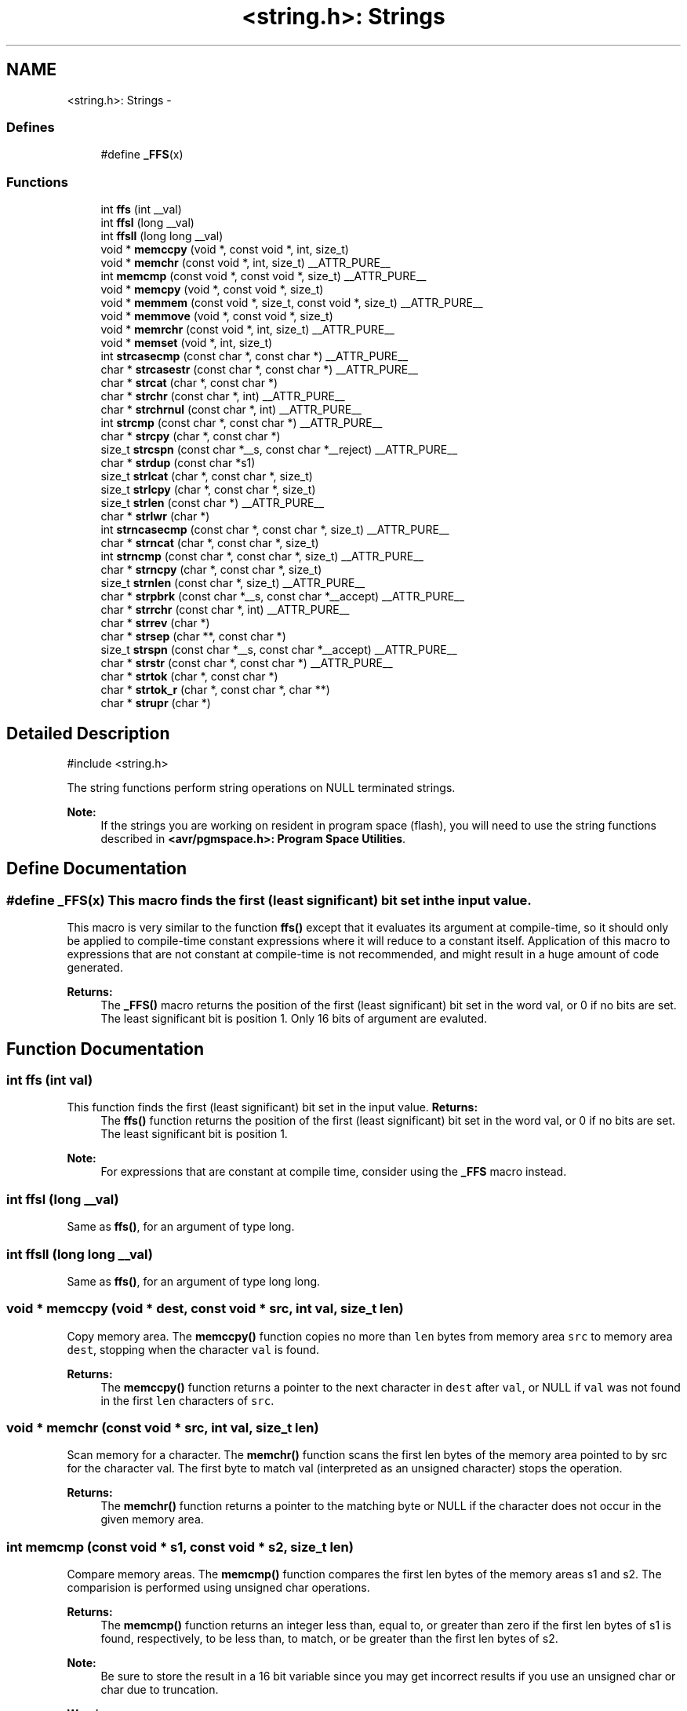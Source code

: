 .TH "<string.h>: Strings" 3 "10 Apr 2013" "Version 1.8.0" "avr-libc" \" -*- nroff -*-
.ad l
.nh
.SH NAME
<string.h>: Strings \- 
.SS "Defines"

.in +1c
.ti -1c
.RI "#define \fB_FFS\fP(x)"
.br
.in -1c
.SS "Functions"

.in +1c
.ti -1c
.RI "int \fBffs\fP (int __val)"
.br
.ti -1c
.RI "int \fBffsl\fP (long __val)"
.br
.ti -1c
.RI "int \fBffsll\fP (long long __val)"
.br
.ti -1c
.RI "void * \fBmemccpy\fP (void *, const void *, int, size_t)"
.br
.ti -1c
.RI "void * \fBmemchr\fP (const void *, int, size_t) __ATTR_PURE__"
.br
.ti -1c
.RI "int \fBmemcmp\fP (const void *, const void *, size_t) __ATTR_PURE__"
.br
.ti -1c
.RI "void * \fBmemcpy\fP (void *, const void *, size_t)"
.br
.ti -1c
.RI "void * \fBmemmem\fP (const void *, size_t, const void *, size_t) __ATTR_PURE__"
.br
.ti -1c
.RI "void * \fBmemmove\fP (void *, const void *, size_t)"
.br
.ti -1c
.RI "void * \fBmemrchr\fP (const void *, int, size_t) __ATTR_PURE__"
.br
.ti -1c
.RI "void * \fBmemset\fP (void *, int, size_t)"
.br
.ti -1c
.RI "int \fBstrcasecmp\fP (const char *, const char *) __ATTR_PURE__"
.br
.ti -1c
.RI "char * \fBstrcasestr\fP (const char *, const char *) __ATTR_PURE__"
.br
.ti -1c
.RI "char * \fBstrcat\fP (char *, const char *)"
.br
.ti -1c
.RI "char * \fBstrchr\fP (const char *, int) __ATTR_PURE__"
.br
.ti -1c
.RI "char * \fBstrchrnul\fP (const char *, int) __ATTR_PURE__"
.br
.ti -1c
.RI "int \fBstrcmp\fP (const char *, const char *) __ATTR_PURE__"
.br
.ti -1c
.RI "char * \fBstrcpy\fP (char *, const char *)"
.br
.ti -1c
.RI "size_t \fBstrcspn\fP (const char *__s, const char *__reject) __ATTR_PURE__"
.br
.ti -1c
.RI "char * \fBstrdup\fP (const char *s1)"
.br
.ti -1c
.RI "size_t \fBstrlcat\fP (char *, const char *, size_t)"
.br
.ti -1c
.RI "size_t \fBstrlcpy\fP (char *, const char *, size_t)"
.br
.ti -1c
.RI "size_t \fBstrlen\fP (const char *) __ATTR_PURE__"
.br
.ti -1c
.RI "char * \fBstrlwr\fP (char *)"
.br
.ti -1c
.RI "int \fBstrncasecmp\fP (const char *, const char *, size_t) __ATTR_PURE__"
.br
.ti -1c
.RI "char * \fBstrncat\fP (char *, const char *, size_t)"
.br
.ti -1c
.RI "int \fBstrncmp\fP (const char *, const char *, size_t) __ATTR_PURE__"
.br
.ti -1c
.RI "char * \fBstrncpy\fP (char *, const char *, size_t)"
.br
.ti -1c
.RI "size_t \fBstrnlen\fP (const char *, size_t) __ATTR_PURE__"
.br
.ti -1c
.RI "char * \fBstrpbrk\fP (const char *__s, const char *__accept) __ATTR_PURE__"
.br
.ti -1c
.RI "char * \fBstrrchr\fP (const char *, int) __ATTR_PURE__"
.br
.ti -1c
.RI "char * \fBstrrev\fP (char *)"
.br
.ti -1c
.RI "char * \fBstrsep\fP (char **, const char *)"
.br
.ti -1c
.RI "size_t \fBstrspn\fP (const char *__s, const char *__accept) __ATTR_PURE__"
.br
.ti -1c
.RI "char * \fBstrstr\fP (const char *, const char *) __ATTR_PURE__"
.br
.ti -1c
.RI "char * \fBstrtok\fP (char *, const char *)"
.br
.ti -1c
.RI "char * \fBstrtok_r\fP (char *, const char *, char **)"
.br
.ti -1c
.RI "char * \fBstrupr\fP (char *)"
.br
.in -1c
.SH "Detailed Description"
.PP 
.PP
.nf
 #include <string.h> 
.fi
.PP
.PP
The string functions perform string operations on NULL terminated strings.
.PP
\fBNote:\fP
.RS 4
If the strings you are working on resident in program space (flash), you will need to use the string functions described in \fB<avr/pgmspace.h>: Program Space Utilities\fP. 
.RE
.PP

.SH "Define Documentation"
.PP 
.SS "#define _FFS(x)"This macro finds the first (least significant) bit set in the input value.
.PP
This macro is very similar to the function \fBffs()\fP except that it evaluates its argument at compile-time, so it should only be applied to compile-time constant expressions where it will reduce to a constant itself. Application of this macro to expressions that are not constant at compile-time is not recommended, and might result in a huge amount of code generated.
.PP
\fBReturns:\fP
.RS 4
The \fB_FFS()\fP macro returns the position of the first (least significant) bit set in the word val, or 0 if no bits are set. The least significant bit is position 1. Only 16 bits of argument are evaluted. 
.RE
.PP

.SH "Function Documentation"
.PP 
.SS "int ffs (int val)"
.PP
This function finds the first (least significant) bit set in the input value. \fBReturns:\fP
.RS 4
The \fBffs()\fP function returns the position of the first (least significant) bit set in the word val, or 0 if no bits are set. The least significant bit is position 1.
.RE
.PP
\fBNote:\fP
.RS 4
For expressions that are constant at compile time, consider using the \fB_FFS\fP macro instead. 
.RE
.PP

.SS "int ffsl (long __val)"
.PP
Same as \fBffs()\fP, for an argument of type long. 
.SS "int ffsll (long long __val)"
.PP
Same as \fBffs()\fP, for an argument of type long long. 
.SS "void * memccpy (void * dest, const void * src, int val, size_t len)"
.PP
Copy memory area. The \fBmemccpy()\fP function copies no more than \fClen\fP bytes from memory area \fCsrc\fP to memory area \fCdest\fP, stopping when the character \fCval\fP is found.
.PP
\fBReturns:\fP
.RS 4
The \fBmemccpy()\fP function returns a pointer to the next character in \fCdest\fP after \fCval\fP, or NULL if \fCval\fP was not found in the first \fClen\fP characters of \fCsrc\fP. 
.RE
.PP

.SS "void * memchr (const void * src, int val, size_t len)"
.PP
Scan memory for a character. The \fBmemchr()\fP function scans the first len bytes of the memory area pointed to by src for the character val. The first byte to match val (interpreted as an unsigned character) stops the operation.
.PP
\fBReturns:\fP
.RS 4
The \fBmemchr()\fP function returns a pointer to the matching byte or NULL if the character does not occur in the given memory area. 
.RE
.PP

.SS "int memcmp (const void * s1, const void * s2, size_t len)"
.PP
Compare memory areas. The \fBmemcmp()\fP function compares the first len bytes of the memory areas s1 and s2. The comparision is performed using unsigned char operations.
.PP
\fBReturns:\fP
.RS 4
The \fBmemcmp()\fP function returns an integer less than, equal to, or greater than zero if the first len bytes of s1 is found, respectively, to be less than, to match, or be greater than the first len bytes of s2.
.RE
.PP
\fBNote:\fP
.RS 4
Be sure to store the result in a 16 bit variable since you may get incorrect results if you use an unsigned char or char due to truncation.
.RE
.PP
\fBWarning:\fP
.RS 4
This function is not -mint8 compatible, although if you only care about testing for equality, this function should be safe to use. 
.RE
.PP

.SS "void * memcpy (void * dest, const void * src, size_t len)"
.PP
Copy a memory area. The \fBmemcpy()\fP function copies len bytes from memory area src to memory area dest. The memory areas may not overlap. Use \fBmemmove()\fP if the memory areas do overlap.
.PP
\fBReturns:\fP
.RS 4
The \fBmemcpy()\fP function returns a pointer to dest. 
.RE
.PP

.SS "void * memmem (const void * s1, size_t len1, const void * s2, size_t len2)"The \fBmemmem()\fP function finds the start of the first occurrence of the substring \fCs2\fP of length \fClen2\fP in the memory area \fCs1\fP of length \fClen1\fP.
.PP
\fBReturns:\fP
.RS 4
The \fBmemmem()\fP function returns a pointer to the beginning of the substring, or \fCNULL\fP if the substring is not found. If \fClen2\fP is zero, the function returns \fCs1\fP. 
.RE
.PP

.SS "void * memmove (void * dest, const void * src, size_t len)"
.PP
Copy memory area. The \fBmemmove()\fP function copies len bytes from memory area src to memory area dest. The memory areas may overlap.
.PP
\fBReturns:\fP
.RS 4
The \fBmemmove()\fP function returns a pointer to dest. 
.RE
.PP

.SS "void * memrchr (const void * src, int val, size_t len)"The \fBmemrchr()\fP function is like the \fBmemchr()\fP function, except that it searches backwards from the end of the \fClen\fP bytes pointed to by \fCsrc\fP instead of forwards from the front. (Glibc, GNU extension.)
.PP
\fBReturns:\fP
.RS 4
The \fBmemrchr()\fP function returns a pointer to the matching byte or \fCNULL\fP if the character does not occur in the given memory area. 
.RE
.PP

.SS "void * memset (void * dest, int val, size_t len)"
.PP
Fill memory with a constant byte. The \fBmemset()\fP function fills the first len bytes of the memory area pointed to by dest with the constant byte val.
.PP
\fBReturns:\fP
.RS 4
The \fBmemset()\fP function returns a pointer to the memory area dest. 
.RE
.PP

.SS "int strcasecmp (const char * s1, const char * s2)"
.PP
Compare two strings ignoring case. The \fBstrcasecmp()\fP function compares the two strings \fCs1\fP and \fCs2\fP, ignoring the case of the characters.
.PP
\fBReturns:\fP
.RS 4
The \fBstrcasecmp()\fP function returns an integer less than, equal to, or greater than zero if \fCs1\fP is found, respectively, to be less than, to match, or be greater than \fCs2\fP. A consequence of the ordering used by \fBstrcasecmp()\fP is that if \fCs1\fP is an initial substring of \fCs2\fP, then \fCs1\fP is considered to be 'less than' \fCs2\fP. 
.RE
.PP

.SS "char * strcasestr (const char * s1, const char * s2)"The \fBstrcasestr()\fP function finds the first occurrence of the substring \fCs2\fP in the string \fCs1\fP. This is like \fBstrstr()\fP, except that it ignores case of alphabetic symbols in searching for the substring. (Glibc, GNU extension.)
.PP
\fBReturns:\fP
.RS 4
The \fBstrcasestr()\fP function returns a pointer to the beginning of the substring, or \fCNULL\fP if the substring is not found. If \fCs2\fP points to a string of zero length, the function returns \fCs1\fP. 
.RE
.PP

.SS "char * strcat (char * dest, const char * src)"
.PP
Concatenate two strings. The \fBstrcat()\fP function appends the src string to the dest string overwriting the '\\0' character at the end of dest, and then adds a terminating '\\0' character. The strings may not overlap, and the dest string must have enough space for the result.
.PP
\fBReturns:\fP
.RS 4
The \fBstrcat()\fP function returns a pointer to the resulting string dest. 
.RE
.PP

.SS "char * strchr (const char * src, int val)"
.PP
Locate character in string. The \fBstrchr()\fP function returns a pointer to the first occurrence of the character \fCval\fP in the string \fCsrc\fP.
.PP
Here 'character' means 'byte' - these functions do not work with wide or multi-byte characters.
.PP
\fBReturns:\fP
.RS 4
The \fBstrchr()\fP function returns a pointer to the matched character or \fCNULL\fP if the character is not found. 
.RE
.PP

.SS "char * strchrnul (const char * s, int c)"The \fBstrchrnul()\fP function is like \fBstrchr()\fP except that if \fCc\fP is not found in \fCs\fP, then it returns a pointer to the null byte at the end of \fCs\fP, rather than \fCNULL\fP. (Glibc, GNU extension.)
.PP
\fBReturns:\fP
.RS 4
The \fBstrchrnul()\fP function returns a pointer to the matched character, or a pointer to the null byte at the end of \fCs\fP (i.e., \fCs+strlen\fP(s)) if the character is not found. 
.RE
.PP

.SS "int strcmp (const char * s1, const char * s2)"
.PP
Compare two strings. The \fBstrcmp()\fP function compares the two strings \fCs1\fP and \fCs2\fP.
.PP
\fBReturns:\fP
.RS 4
The \fBstrcmp()\fP function returns an integer less than, equal to, or greater than zero if \fCs1\fP is found, respectively, to be less than, to match, or be greater than \fCs2\fP. A consequence of the ordering used by \fBstrcmp()\fP is that if \fCs1\fP is an initial substring of \fCs2\fP, then \fCs1\fP is considered to be 'less than' \fCs2\fP. 
.RE
.PP

.SS "char * strcpy (char * dest, const char * src)"
.PP
Copy a string. The \fBstrcpy()\fP function copies the string pointed to by src (including the terminating '\\0' character) to the array pointed to by dest. The strings may not overlap, and the destination string dest must be large enough to receive the copy.
.PP
\fBReturns:\fP
.RS 4
The \fBstrcpy()\fP function returns a pointer to the destination string dest.
.RE
.PP
\fBNote:\fP
.RS 4
If the destination string of a \fBstrcpy()\fP is not large enough (that is, if the programmer was stupid/lazy, and failed to check the size before copying) then anything might happen. Overflowing fixed length strings is a favourite cracker technique. 
.RE
.PP

.SS "size_t strcspn (const char * s, const char * reject)"The \fBstrcspn()\fP function calculates the length of the initial segment of \fCs\fP which consists entirely of characters not in \fCreject\fP.
.PP
\fBReturns:\fP
.RS 4
The \fBstrcspn()\fP function returns the number of characters in the initial segment of \fCs\fP which are not in the string \fCreject\fP. The terminating zero is not considered as a part of string. 
.RE
.PP

.SS "char * strdup (const char * s1)"
.PP
Duplicate a string. The \fBstrdup()\fP function allocates memory and copies into it the string addressed by s1, including the terminating null character.
.PP
\fBWarning:\fP
.RS 4
The \fBstrdup()\fP function calls \fBmalloc()\fP to allocate the memory for the duplicated string! The user is responsible for freeing the memory by calling \fBfree()\fP.
.RE
.PP
\fBReturns:\fP
.RS 4
The \fBstrdup()\fP function returns a pointer to the resulting string dest. If \fBmalloc()\fP cannot allocate enough storage for the string, \fBstrdup()\fP will return NULL.
.RE
.PP
\fBWarning:\fP
.RS 4
Be sure to check the return value of the \fBstrdup()\fP function to make sure that the function has succeeded in allocating the memory! 
.RE
.PP

.SS "size_t strlcat (char * dst, const char * src, size_t siz)"
.PP
Concatenate two strings. Appends src to string dst of size siz (unlike \fBstrncat()\fP, siz is the full size of dst, not space left). At most siz-1 characters will be copied. Always NULL terminates (unless siz <= strlen(dst)).
.PP
\fBReturns:\fP
.RS 4
The \fBstrlcat()\fP function returns strlen(src) + MIN(siz, strlen(initial dst)). If retval >= siz, truncation occurred.
.RE
.PP
Appends \fCsrc\fP to string \fCdst\fP of size \fCsiz\fP (unlike \fBstrncat()\fP, \fCsiz\fP is the full size of \fCdst\fP, not space left). At most \fCsiz-1\fP characters will be copied. Always NULL terminates (unless \fCsiz\fP <= \fCstrlen(dst)\fP).
.PP
\fBReturns:\fP
.RS 4
The \fBstrlcat()\fP function returns strlen(src) + MIN(siz, strlen(initial dst)). If retval >= siz, truncation occurred. 
.RE
.PP

.SS "size_t strlcpy (char * dst, const char * src, size_t siz)"
.PP
Copy a string. Copy src to string dst of size siz. At most siz-1 characters will be copied. Always NULL terminates (unless siz == 0).
.PP
\fBReturns:\fP
.RS 4
The \fBstrlcpy()\fP function returns strlen(src). If retval >= siz, truncation occurred.
.RE
.PP
Copy \fCsrc\fP to string \fCdst\fP of size \fCsiz\fP. At most \fCsiz-1\fP characters will be copied. Always NULL terminates (unless \fCsiz\fP == 0).
.PP
\fBReturns:\fP
.RS 4
The \fBstrlcpy()\fP function returns strlen(src). If retval >= siz, truncation occurred. 
.RE
.PP

.SS "size_t strlen (const char * src)"
.PP
Calculate the length of a string. The \fBstrlen()\fP function calculates the length of the string src, not including the terminating '\\0' character.
.PP
\fBReturns:\fP
.RS 4
The \fBstrlen()\fP function returns the number of characters in src. 
.RE
.PP

.SS "char * strlwr (char * s)"
.PP
Convert a string to lower case. The \fBstrlwr()\fP function will convert a string to lower case. Only the upper case alphabetic characters [A .. Z] are converted. Non-alphabetic characters will not be changed.
.PP
\fBReturns:\fP
.RS 4
The \fBstrlwr()\fP function returns a pointer to the converted string. 
.RE
.PP

.SS "int strncasecmp (const char * s1, const char * s2, size_t len)"
.PP
Compare two strings ignoring case. The \fBstrncasecmp()\fP function is similar to \fBstrcasecmp()\fP, except it only compares the first \fClen\fP characters of \fCs1\fP.
.PP
\fBReturns:\fP
.RS 4
The \fBstrncasecmp()\fP function returns an integer less than, equal to, or greater than zero if \fCs1\fP (or the first \fClen\fP bytes thereof) is found, respectively, to be less than, to match, or be greater than \fCs2\fP. A consequence of the ordering used by \fBstrncasecmp()\fP is that if \fCs1\fP is an initial substring of \fCs2\fP, then \fCs1\fP is considered to be 'less than' \fCs2\fP. 
.RE
.PP

.SS "char * strncat (char * dest, const char * src, size_t len)"
.PP
Concatenate two strings. The \fBstrncat()\fP function is similar to \fBstrcat()\fP, except that only the first n characters of src are appended to dest.
.PP
\fBReturns:\fP
.RS 4
The \fBstrncat()\fP function returns a pointer to the resulting string dest. 
.RE
.PP

.SS "int strncmp (const char * s1, const char * s2, size_t len)"
.PP
Compare two strings. The \fBstrncmp()\fP function is similar to \fBstrcmp()\fP, except it only compares the first (at most) n characters of s1 and s2.
.PP
\fBReturns:\fP
.RS 4
The \fBstrncmp()\fP function returns an integer less than, equal to, or greater than zero if s1 (or the first n bytes thereof) is found, respectively, to be less than, to match, or be greater than s2. 
.RE
.PP

.SS "char * strncpy (char * dest, const char * src, size_t len)"
.PP
Copy a string. The \fBstrncpy()\fP function is similar to \fBstrcpy()\fP, except that not more than n bytes of src are copied. Thus, if there is no null byte among the first n bytes of src, the result will not be null-terminated.
.PP
In the case where the length of src is less than that of n, the remainder of dest will be padded with nulls.
.PP
\fBReturns:\fP
.RS 4
The \fBstrncpy()\fP function returns a pointer to the destination string dest. 
.RE
.PP

.SS "size_t strnlen (const char * src, size_t len)"
.PP
Determine the length of a fixed-size string. The strnlen function returns the number of characters in the string pointed to by src, not including the terminating '\\0' character, but at most len. In doing this, strnlen looks only at the first len characters at src and never beyond src+len.
.PP
\fBReturns:\fP
.RS 4
The strnlen function returns strlen(src), if that is less than len, or len if there is no '\\0' character among the first len characters pointed to by src. 
.RE
.PP

.SS "char * strpbrk (const char * s, const char * accept)"The \fBstrpbrk()\fP function locates the first occurrence in the string \fCs\fP of any of the characters in the string \fCaccept\fP.
.PP
\fBReturns:\fP
.RS 4
The \fBstrpbrk()\fP function returns a pointer to the character in \fCs\fP that matches one of the characters in \fCaccept\fP, or \fCNULL\fP if no such character is found. The terminating zero is not considered as a part of string: if one or both args are empty, the result will \fCNULL\fP. 
.RE
.PP

.SS "char * strrchr (const char * src, int val)"
.PP
Locate character in string. The \fBstrrchr()\fP function returns a pointer to the last occurrence of the character val in the string src.
.PP
Here 'character' means 'byte' - these functions do not work with wide or multi-byte characters.
.PP
\fBReturns:\fP
.RS 4
The \fBstrrchr()\fP function returns a pointer to the matched character or NULL if the character is not found. 
.RE
.PP

.SS "char * strrev (char * s)"
.PP
Reverse a string. The \fBstrrev()\fP function reverses the order of the string.
.PP
\fBReturns:\fP
.RS 4
The \fBstrrev()\fP function returns a pointer to the beginning of the reversed string. 
.RE
.PP

.SS "char * strsep (char ** sp, const char * delim)"
.PP
Parse a string into tokens. The \fBstrsep()\fP function locates, in the string referenced by \fC*sp\fP, the first occurrence of any character in the string \fCdelim\fP (or the terminating '\\0' character) and replaces it with a '\\0'. The location of the next character after the delimiter character (or \fCNULL\fP, if the end of the string was reached) is stored in \fC*sp\fP. An ``empty'' field, i.e. one caused by two adjacent delimiter characters, can be detected by comparing the location referenced by the pointer returned in \fC*sp\fP to '\\0'.
.PP
\fBReturns:\fP
.RS 4
The \fBstrsep()\fP function returns a pointer to the original value of \fC*sp\fP. If \fC*sp\fP is initially \fCNULL\fP, \fBstrsep()\fP returns \fCNULL\fP. 
.RE
.PP

.SS "size_t strspn (const char * s, const char * accept)"The \fBstrspn()\fP function calculates the length of the initial segment of \fCs\fP which consists entirely of characters in \fCaccept\fP.
.PP
\fBReturns:\fP
.RS 4
The \fBstrspn()\fP function returns the number of characters in the initial segment of \fCs\fP which consist only of characters from \fCaccept\fP. The terminating zero is not considered as a part of string. 
.RE
.PP

.SS "char * strstr (const char * s1, const char * s2)"
.PP
Locate a substring. The \fBstrstr()\fP function finds the first occurrence of the substring \fCs2\fP in the string \fCs1\fP. The terminating '\\0' characters are not compared.
.PP
\fBReturns:\fP
.RS 4
The \fBstrstr()\fP function returns a pointer to the beginning of the substring, or \fCNULL\fP if the substring is not found. If \fCs2\fP points to a string of zero length, the function returns \fCs1\fP. 
.RE
.PP

.SS "char * strtok (char * s, const char * delim)"
.PP
Parses the string s into tokens. strtok parses the string s into tokens. The first call to strtok should have s as its first argument. Subsequent calls should have the first argument set to NULL. If a token ends with a delimiter, this delimiting character is overwritten with a '\\0' and a pointer to the next character is saved for the next call to strtok. The delimiter string delim may be different for each call.
.PP
\fBReturns:\fP
.RS 4
The \fBstrtok()\fP function returns a pointer to the next token or NULL when no more tokens are found.
.RE
.PP
\fBNote:\fP
.RS 4
\fBstrtok()\fP is NOT reentrant. For a reentrant version of this function see \fC\fBstrtok_r()\fP\fP. 
.RE
.PP

.SS "char * strtok_r (char * string, const char * delim, char ** last)"
.PP
Parses string into tokens. strtok_r parses string into tokens. The first call to strtok_r should have string as its first argument. Subsequent calls should have the first argument set to NULL. If a token ends with a delimiter, this delimiting character is overwritten with a '\\0' and a pointer to the next character is saved for the next call to strtok_r. The delimiter string \fCdelim\fP may be different for each call. \fClast\fP is a user allocated char* pointer. It must be the same while parsing the same string. strtok_r is a reentrant version of \fBstrtok()\fP.
.PP
\fBReturns:\fP
.RS 4
The \fBstrtok_r()\fP function returns a pointer to the next token or NULL when no more tokens are found. 
.RE
.PP

.SS "char * strupr (char * s)"
.PP
Convert a string to upper case. The \fBstrupr()\fP function will convert a string to upper case. Only the lower case alphabetic characters [a .. z] are converted. Non-alphabetic characters will not be changed.
.PP
\fBReturns:\fP
.RS 4
The \fBstrupr()\fP function returns a pointer to the converted string. The pointer is the same as that passed in since the operation is perform in place. 
.RE
.PP

.SH "Author"
.PP 
Generated automatically by Doxygen for avr-libc from the source code.
